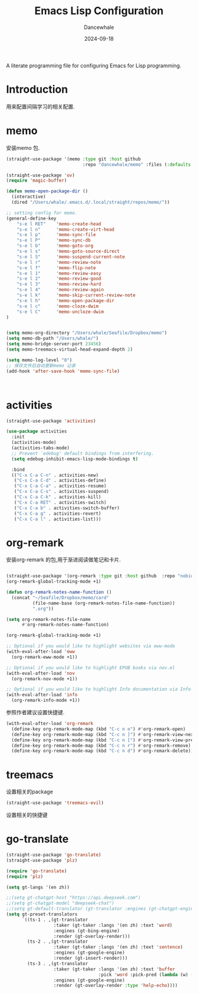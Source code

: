 #+title:  Emacs Lisp Configuration
#+author: Dancewhale
#+date:   2024-09-18
#+tags: memo fsrs learn lisp

#+description: configuring Emacs for Fsrs learning.
#+property:    header-args:emacs-lisp  :tangle yes
#+auto_tangle: vars:org-babel-tangle-comment-format-beg:org-babel-tangle-comment-format-end t

A literate programming file for configuring Emacs for Lisp programming.

#+name: head
#+begin_src emacs-lisp :comments link :exports none
;;; memo-learn --- configuring Emacs for Fsrs learning. -*- lexical-binding: t; -*-
;;
;; © 2022-2023 Dancewhale
;;   Licensed under a Creative Commons Attribution 4.0 International License.
;;   See http://creativecommons.org/licenses/by/4.0/
;;
;; Author: Dancewhale
;; Maintainer: Dancewhale
;; Created: Sep 18, 2024
;;
;; This file is not part of GNU Emacs.
;;
;; *NB:* Do not edit this file. Instead, edit the original literate file at memo-learn.org:
;;
;;; Code:
  #+end_src

* Introduction
用来配置间隔学习的相关配置.
* memo
安装memo 包.
#+name: memo
#+begin_src emacs-lisp :comments link
(straight-use-package '(memo :type git :host github
                             :repo "dancewhale/memo" :files (:defaults "golib" "libmemo.so")))

(straight-use-package 'ov)
(require 'magic-buffer)

(defun memo-open-package-dir ()
  (interactive)
  (dired "/Users/whale/.emacs.d/.local/straight/repos/memo/"))

;; setting config for memo.
(general-define-key
    "s-e l RET"    'memo-create-head
    "s-e l n"      'memo-create-virt-head
    "s-e l p"      'memo-sync-file
    "s-e l P"      'memo-sync-db
    "s-e l b"      'memo-goto-org
    "s-e l s"      'memo-goto-source-direct
    "s-e l S"      'memo-suspend-current-note
    "s-e l r"      'memo-review-note
    "s-e l f"      'memo-flip-note
    "s-e l 1"      'memo-review-easy
    "s-e l 2"      'memo-review-good
    "s-e l 3"      'memo-review-hard
    "s-e l 4"      'memo-review-again
    "s-e l k"      'memo-skip-current-review-note
    "s-e l h"      'memo-open-package-dir
    "s-e l c"      'memo-cloze-dwim
    "s-e l C"      'memo-uncloze-dwim
)


(setq memo-org-directory "/Users/whale/Seafile/Dropbox/memo")
(setq memo-db-path "/Users/whale/")
(setq memo-bridge-server-port 23456)
(setq memo-treemacs-virtual-head-expand-depth 2)

(setq memo-log-level "0")
;; 保存文件后自动更新memo 记录
(add-hook 'after-save-hook 'memo-sync-file)



#+end_src

* activities
#+name: activities
#+begin_src emacs-lisp  :comments link
(straight-use-package 'activities)

(use-package activities
  :init
  (activities-mode)
  (activities-tabs-mode)
  ;; Prevent `edebug' default bindings from interfering.
  (setq edebug-inhibit-emacs-lisp-mode-bindings t)

  :bind
  (("C-x C-a C-n" . activities-new)
   ("C-x C-a C-d" . activities-define)
   ("C-x C-a C-a" . activities-resume)
   ("C-x C-a C-s" . activities-suspend)
   ("C-x C-a C-k" . activities-kill)
   ("C-x C-a RET" . activities-switch)
   ("C-x C-a b" . activities-switch-buffer)
   ("C-x C-a g" . activities-revert)
   ("C-x C-a l" . activities-list)))
#+end_src


* org-remark
安装org-remark 的包,用于渐进阅读做笔记和卡片.
#+name: org-remark
#+begin_src emacs-lisp  :comments link

(straight-use-package '(org-remark :type git :host github  :repo "nobiot/org-remark" ))
(org-remark-global-tracking-mode +1)

(defun org-remark-notes-name-function ()
  (concat "~/Seafile/Dropbox/memo/card"
          (file-name-base (org-remark-notes-file-name-function))
          ".org"))

(setq org-remark-notes-file-name
      #'org-remark-notes-name-function)

(org-remark-global-tracking-mode +1)

;; Optional if you would like to highlight websites via eww-mode
(with-eval-after-load 'eww
  (org-remark-eww-mode +1))

;; Optional if you would like to highlight EPUB books via nov.el
(with-eval-after-load 'nov
  (org-remark-nov-mode +1))

;; Optional if you would like to highlight Info documentation via Info-mode
(with-eval-after-load 'info
  (org-remark-info-mode +1))
#+end_src

参照作者建议设置快捷键.
#+name: org-mark-keybind
#+begin_src emacs-lisp  :comments link
(with-eval-after-load 'org-remark
  (define-key org-remark-mode-map (kbd "C-c n o") #'org-remark-open)
  (define-key org-remark-mode-map (kbd "C-c n ]") #'org-remark-view-next)
  (define-key org-remark-mode-map (kbd "C-c n [") #'org-remark-view-prev)
  (define-key org-remark-mode-map (kbd "C-c n r") #'org-remark-remove)
  (define-key org-remark-mode-map (kbd "C-c n d") #'org-remark-delete)) 
#+end_src


* treemacs
设置相关的package
#+name: evil-treemacs
#+begin_src emacs-lisp  :comments link
  (straight-use-package 'treemacs-evil)
#+end_src



设置相关的快捷键
#+name: treemacs
#+begin_src emacs-lisp :comments link :exports none
(use-package treemacs
  :bind (;; :bind keyword also implicitly defers treemacs itself.
         ;; Keybindings before :map is set for global-map.
         ("s-e o" . treemacs-select-window)
         ("s-e t f" . treemacs-select-directory)))

    #+end_src

* go-translate
#+name: go-translate
#+begin_src emacs-lisp  :comments link
(straight-use-package 'go-translate)
(straight-use-package 'plz)

(require 'go-translate)
(require 'plz)

(setq gt-langs '(en zh))

;;(setq gt-chatgpt-host "https://api.deepseek.com")
;;(setq gt-chatgpt-model "deepseek-chat")
;;(setq gt-default-translator (gt-translator :engines (gt-chatgpt-engine :key "sk-03532a4530844ea780410490e04782d5")))
(setq gt-preset-translators
      `((ts-1 . ,(gt-translator
                  :taker (gt-taker :langs '(en zh) :text 'word)
                  :engines (gt-bing-engine)
                  :render (gt-overlay-render)))
        (ts-2 . ,(gt-translator
                  :taker (gt-taker :langs '(en zh) :text 'sentence)
                  :engines (gt-google-engine)
                  :render (gt-insert-render)))
        (ts-3 . ,(gt-translator
                  :taker (gt-taker :langs '(en zh) :text 'buffer
                                   :pick 'word :pick-pred (lambda (w) (length> w 6)))
                  :engines (gt-google-engine)
                  :render (gt-overlay-render :type 'help-echo))))
#+end_src



* Technical Artifacts                                :noexport:
Let's =provide= a name so we can =require= this file:

#+name: end
#+begin_src emacs-lisp :comments link :exports none
(provide 'memo-learn)
;;; memo-learn.el ends here
  #+end_src
